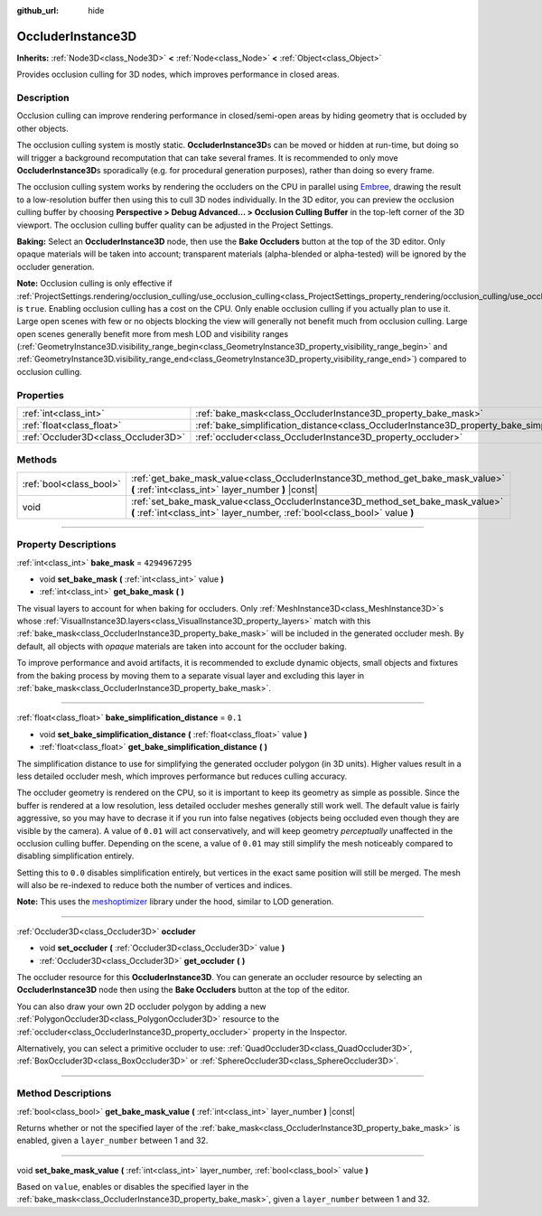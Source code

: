 :github_url: hide

.. DO NOT EDIT THIS FILE!!!
.. Generated automatically from Godot engine sources.
.. Generator: https://github.com/godotengine/godot/tree/master/doc/tools/make_rst.py.
.. XML source: https://github.com/godotengine/godot/tree/master/doc/classes/OccluderInstance3D.xml.

.. _class_OccluderInstance3D:

OccluderInstance3D
==================

**Inherits:** :ref:`Node3D<class_Node3D>` **<** :ref:`Node<class_Node>` **<** :ref:`Object<class_Object>`

Provides occlusion culling for 3D nodes, which improves performance in closed areas.

.. rst-class:: classref-introduction-group

Description
-----------

Occlusion culling can improve rendering performance in closed/semi-open areas by hiding geometry that is occluded by other objects.

The occlusion culling system is mostly static. **OccluderInstance3D**\ s can be moved or hidden at run-time, but doing so will trigger a background recomputation that can take several frames. It is recommended to only move **OccluderInstance3D**\ s sporadically (e.g. for procedural generation purposes), rather than doing so every frame.

The occlusion culling system works by rendering the occluders on the CPU in parallel using `Embree <https://www.embree.org/>`__, drawing the result to a low-resolution buffer then using this to cull 3D nodes individually. In the 3D editor, you can preview the occlusion culling buffer by choosing **Perspective > Debug Advanced... > Occlusion Culling Buffer** in the top-left corner of the 3D viewport. The occlusion culling buffer quality can be adjusted in the Project Settings.

\ **Baking:** Select an **OccluderInstance3D** node, then use the **Bake Occluders** button at the top of the 3D editor. Only opaque materials will be taken into account; transparent materials (alpha-blended or alpha-tested) will be ignored by the occluder generation.

\ **Note:** Occlusion culling is only effective if :ref:`ProjectSettings.rendering/occlusion_culling/use_occlusion_culling<class_ProjectSettings_property_rendering/occlusion_culling/use_occlusion_culling>` is ``true``. Enabling occlusion culling has a cost on the CPU. Only enable occlusion culling if you actually plan to use it. Large open scenes with few or no objects blocking the view will generally not benefit much from occlusion culling. Large open scenes generally benefit more from mesh LOD and visibility ranges (:ref:`GeometryInstance3D.visibility_range_begin<class_GeometryInstance3D_property_visibility_range_begin>` and :ref:`GeometryInstance3D.visibility_range_end<class_GeometryInstance3D_property_visibility_range_end>`) compared to occlusion culling.

.. rst-class:: classref-reftable-group

Properties
----------

.. table::
   :widths: auto

   +-------------------------------------+-----------------------------------------------------------------------------------------------------+----------------+
   | :ref:`int<class_int>`               | :ref:`bake_mask<class_OccluderInstance3D_property_bake_mask>`                                       | ``4294967295`` |
   +-------------------------------------+-----------------------------------------------------------------------------------------------------+----------------+
   | :ref:`float<class_float>`           | :ref:`bake_simplification_distance<class_OccluderInstance3D_property_bake_simplification_distance>` | ``0.1``        |
   +-------------------------------------+-----------------------------------------------------------------------------------------------------+----------------+
   | :ref:`Occluder3D<class_Occluder3D>` | :ref:`occluder<class_OccluderInstance3D_property_occluder>`                                         |                |
   +-------------------------------------+-----------------------------------------------------------------------------------------------------+----------------+

.. rst-class:: classref-reftable-group

Methods
-------

.. table::
   :widths: auto

   +-------------------------+---------------------------------------------------------------------------------------------------------------------------------------------------------------+
   | :ref:`bool<class_bool>` | :ref:`get_bake_mask_value<class_OccluderInstance3D_method_get_bake_mask_value>` **(** :ref:`int<class_int>` layer_number **)** |const|                        |
   +-------------------------+---------------------------------------------------------------------------------------------------------------------------------------------------------------+
   | void                    | :ref:`set_bake_mask_value<class_OccluderInstance3D_method_set_bake_mask_value>` **(** :ref:`int<class_int>` layer_number, :ref:`bool<class_bool>` value **)** |
   +-------------------------+---------------------------------------------------------------------------------------------------------------------------------------------------------------+

.. rst-class:: classref-section-separator

----

.. rst-class:: classref-descriptions-group

Property Descriptions
---------------------

.. _class_OccluderInstance3D_property_bake_mask:

.. rst-class:: classref-property

:ref:`int<class_int>` **bake_mask** = ``4294967295``

.. rst-class:: classref-property-setget

- void **set_bake_mask** **(** :ref:`int<class_int>` value **)**
- :ref:`int<class_int>` **get_bake_mask** **(** **)**

The visual layers to account for when baking for occluders. Only :ref:`MeshInstance3D<class_MeshInstance3D>`\ s whose :ref:`VisualInstance3D.layers<class_VisualInstance3D_property_layers>` match with this :ref:`bake_mask<class_OccluderInstance3D_property_bake_mask>` will be included in the generated occluder mesh. By default, all objects with *opaque* materials are taken into account for the occluder baking.

To improve performance and avoid artifacts, it is recommended to exclude dynamic objects, small objects and fixtures from the baking process by moving them to a separate visual layer and excluding this layer in :ref:`bake_mask<class_OccluderInstance3D_property_bake_mask>`.

.. rst-class:: classref-item-separator

----

.. _class_OccluderInstance3D_property_bake_simplification_distance:

.. rst-class:: classref-property

:ref:`float<class_float>` **bake_simplification_distance** = ``0.1``

.. rst-class:: classref-property-setget

- void **set_bake_simplification_distance** **(** :ref:`float<class_float>` value **)**
- :ref:`float<class_float>` **get_bake_simplification_distance** **(** **)**

The simplification distance to use for simplifying the generated occluder polygon (in 3D units). Higher values result in a less detailed occluder mesh, which improves performance but reduces culling accuracy.

The occluder geometry is rendered on the CPU, so it is important to keep its geometry as simple as possible. Since the buffer is rendered at a low resolution, less detailed occluder meshes generally still work well. The default value is fairly aggressive, so you may have to decrase it if you run into false negatives (objects being occluded even though they are visible by the camera). A value of ``0.01`` will act conservatively, and will keep geometry *perceptually* unaffected in the occlusion culling buffer. Depending on the scene, a value of ``0.01`` may still simplify the mesh noticeably compared to disabling simplification entirely.

Setting this to ``0.0`` disables simplification entirely, but vertices in the exact same position will still be merged. The mesh will also be re-indexed to reduce both the number of vertices and indices.

\ **Note:** This uses the `meshoptimizer <https://meshoptimizer.org/>`__ library under the hood, similar to LOD generation.

.. rst-class:: classref-item-separator

----

.. _class_OccluderInstance3D_property_occluder:

.. rst-class:: classref-property

:ref:`Occluder3D<class_Occluder3D>` **occluder**

.. rst-class:: classref-property-setget

- void **set_occluder** **(** :ref:`Occluder3D<class_Occluder3D>` value **)**
- :ref:`Occluder3D<class_Occluder3D>` **get_occluder** **(** **)**

The occluder resource for this **OccluderInstance3D**. You can generate an occluder resource by selecting an **OccluderInstance3D** node then using the **Bake Occluders** button at the top of the editor.

You can also draw your own 2D occluder polygon by adding a new :ref:`PolygonOccluder3D<class_PolygonOccluder3D>` resource to the :ref:`occluder<class_OccluderInstance3D_property_occluder>` property in the Inspector.

Alternatively, you can select a primitive occluder to use: :ref:`QuadOccluder3D<class_QuadOccluder3D>`, :ref:`BoxOccluder3D<class_BoxOccluder3D>` or :ref:`SphereOccluder3D<class_SphereOccluder3D>`.

.. rst-class:: classref-section-separator

----

.. rst-class:: classref-descriptions-group

Method Descriptions
-------------------

.. _class_OccluderInstance3D_method_get_bake_mask_value:

.. rst-class:: classref-method

:ref:`bool<class_bool>` **get_bake_mask_value** **(** :ref:`int<class_int>` layer_number **)** |const|

Returns whether or not the specified layer of the :ref:`bake_mask<class_OccluderInstance3D_property_bake_mask>` is enabled, given a ``layer_number`` between 1 and 32.

.. rst-class:: classref-item-separator

----

.. _class_OccluderInstance3D_method_set_bake_mask_value:

.. rst-class:: classref-method

void **set_bake_mask_value** **(** :ref:`int<class_int>` layer_number, :ref:`bool<class_bool>` value **)**

Based on ``value``, enables or disables the specified layer in the :ref:`bake_mask<class_OccluderInstance3D_property_bake_mask>`, given a ``layer_number`` between 1 and 32.

.. |virtual| replace:: :abbr:`virtual (This method should typically be overridden by the user to have any effect.)`
.. |const| replace:: :abbr:`const (This method has no side effects. It doesn't modify any of the instance's member variables.)`
.. |vararg| replace:: :abbr:`vararg (This method accepts any number of arguments after the ones described here.)`
.. |constructor| replace:: :abbr:`constructor (This method is used to construct a type.)`
.. |static| replace:: :abbr:`static (This method doesn't need an instance to be called, so it can be called directly using the class name.)`
.. |operator| replace:: :abbr:`operator (This method describes a valid operator to use with this type as left-hand operand.)`
.. |bitfield| replace:: :abbr:`BitField (This value is an integer composed as a bitmask of the following flags.)`
